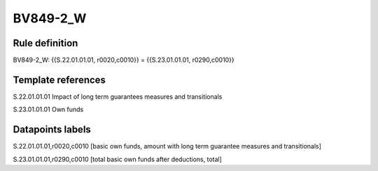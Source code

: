 =========
BV849-2_W
=========

Rule definition
---------------

BV849-2_W: {{S.22.01.01.01, r0020,c0010}} = {{S.23.01.01.01, r0290,c0010}}


Template references
-------------------

S.22.01.01.01 Impact of long term guarantees measures and transitionals

S.23.01.01.01 Own funds


Datapoints labels
-----------------

S.22.01.01.01,r0020,c0010 [basic own funds, amount with long term guarantee measures and transitionals]

S.23.01.01.01,r0290,c0010 [total basic own funds after deductions, total]



